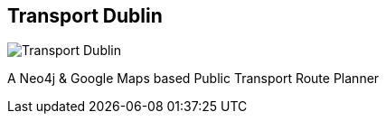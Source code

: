 == Transport Dublin
:type: app
:path: /c/app/transportdublin
:author: @paddydub
:url: https://github.com/WhichWay/TransportDublin
image::http://assets.neo4j.org/img/apps/TransportDublin.png[Transport Dublin,role=logo]

A Neo4j & Google Maps based Public Transport Route Planner